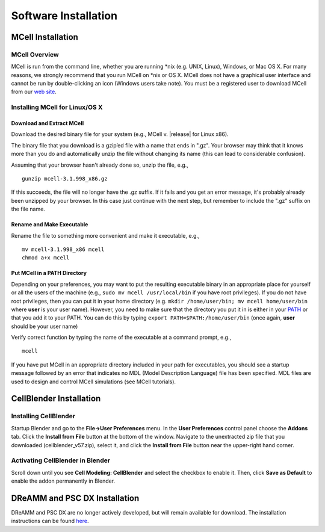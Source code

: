 .. _install:

+++++++++++++++++++++++++++++++++++++++++++++
Software Installation
+++++++++++++++++++++++++++++++++++++++++++++

.. _mcell_install:

*********************************************
MCell Installation
*********************************************

MCell Overview
---------------------------------------------

MCell is run from the command line, whether you are running \*nix (e.g. UNIX,
Linux), Windows, or Mac OS X. For many reasons, we strongly recommend that you
run MCell on \*nix or OS X. MCell does not have a graphical user interface and
cannot be run by double-clicking an icon (Windows users take note). You must be
a registered user to download MCell from our `web site`_.

.. _web site: http://mcell.org/download.html

Installing MCell for Linux/OS X
---------------------------------------------

Download and Extract MCell
=============================================

Download the desired binary file for your system (e.g., MCell v. |release| for
Linux x86).

The binary file that you download is a gzip’ed file with a name that ends in
".gz". Your browser may think that it knows more than you do and automatically
unzip the file without changing its name (this can lead to considerable
confusion).

Assuming that your browser hasn't already done so, unzip the file, e.g.,

::

    gunzip mcell-3.1.998_x86.gz

If this succeeds, the file will no longer have the .gz suffix. If it fails and
you get an error message, it's probably already been unzipped by your browser.
In this case just continue with the next step, but remember to include the
".gz" suffix on the file name.

Rename and Make Executable
=============================================

Rename the file to something more convenient and make it executable, e.g.,

::

    mv mcell-3.1.998_x86 mcell
    chmod a+x mcell

Put MCell in a PATH Directory
=============================================

Depending on your preferences, you may want to put the resulting executable
binary in an appropriate place for yourself or all the users of the machine
(e.g., ``sudo mv mcell /usr/local/bin`` if you have root privileges). If you do
not have root privileges, then you can put it in your home directory (e.g.
``mkdir /home/user/bin; mv mcell home/user/bin`` where **user** is your user
name). However, you need to make sure that the directory you put it in is
either in your PATH_ or that you add it to your PATH. You can do this by typing
``export PATH=$PATH:/home/user/bin`` (once again, **user** should be your user
name)

.. _PATH: https://en.wikipedia.org/wiki/PATH_%28variable%29

Verify correct function by typing the name of the executable at a command
prompt, e.g.,

::

    mcell

If you have put MCell in an appropriate directory included in your path for
executables, you should see a startup message followed by an error that
indicates no MDL (Model Description Language) file has been specified. MDL
files are used to design and control MCell simulations (see MCell tutorials).

.. _cellblender_install:

*********************************************
CellBlender Installation
*********************************************

Installing CellBlender
---------------------------------------------

Startup Blender and go to the **File->User Preferences** menu. In the **User
Preferences** control panel choose the **Addons** tab. Click the **Install from
File** button at the bottom of the window. Navigate to the unextracted zip file
that you downloaded (cellblender_v57.zip), select it, and click the **Install
from File** button near the upper-right hand corner.

Activating CellBlender in Blender
---------------------------------------------

Scroll down until you see **Cell Modeling: CellBlender** and select the
checkbox to enable it. Then, click **Save as Default** to enable the addon
permanently in Blender.

*********************************************
DReAMM and PSC DX Installation
*********************************************

DReAMM and PSC DX are no longer actively developed, but will remain available
for download. The installation instructions can be found here_.

.. _here: https://www.mcell.psc.edu/tutorials_old/installs.html
